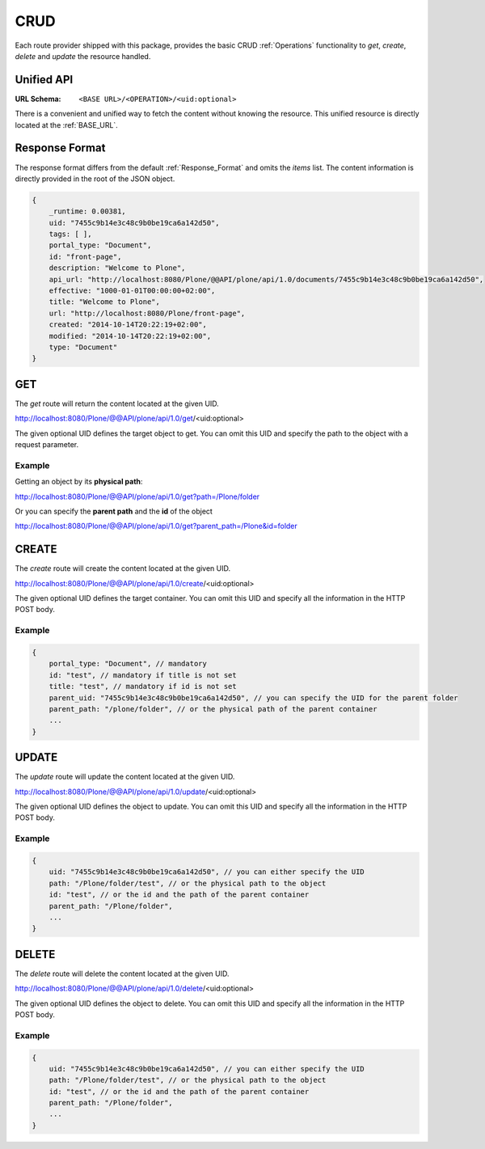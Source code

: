 CRUD
====

Each route provider shipped with this package, provides the basic CRUD
:ref:`Operations` functionality to `get`, `create`, `delete` and `update` the
resource handled.


Unified API
-----------

:URL Schema: ``<BASE URL>/<OPERATION>/<uid:optional>``

There is a convenient and unified way to fetch the content without knowing the
resource. This unified resource is directly located at the :ref:`BASE_URL`.


Response Format
---------------

The response format differs from the default :ref:`Response_Format` and omits
the `items` list. The content information is directly provided in the root of
the JSON object.


.. code-block:: javascript

    {
        _runtime: 0.00381,
        uid: "7455c9b14e3c48c9b0be19ca6a142d50",
        tags: [ ],
        portal_type: "Document",
        id: "front-page",
        description: "Welcome to Plone",
        api_url: "http://localhost:8080/Plone/@@API/plone/api/1.0/documents/7455c9b14e3c48c9b0be19ca6a142d50",
        effective: "1000-01-01T00:00:00+02:00",
        title: "Welcome to Plone",
        url: "http://localhost:8080/Plone/front-page",
        created: "2014-10-14T20:22:19+02:00",
        modified: "2014-10-14T20:22:19+02:00",
        type: "Document"
    }


GET
---

The `get` route will return the content located at the given UID.

http://localhost:8080/Plone/@@API/plone/api/1.0/get/<uid:optional>

The given optional UID defines the target object to get. You can omit this UID
and specify the path to the object with a request parameter.

Example
.......

Getting an object by its **physical path**:

http://localhost:8080/Plone/@@API/plone/api/1.0/get?path=/Plone/folder

Or you can specify the **parent path** and the **id** of the object

http://localhost:8080/Plone/@@API/plone/api/1.0/get?parent_path=/Plone&id=folder


.. versionadded:: 0.4
    Adding 0 as UID returns the portal Object.


CREATE
------

The `create` route will create the content located at the given UID.

http://localhost:8080/Plone/@@API/plone/api/1.0/create/<uid:optional>

The given optional UID defines the target container. You can omit this UID
and specify all the information in the HTTP POST body.

Example
.......

.. code-block:: javascript

    {
        portal_type: "Document", // mandatory
        id: "test", // mandatory if title is not set
        title: "test", // mandatory if id is not set
        parent_uid: "7455c9b14e3c48c9b0be19ca6a142d50", // you can specify the UID for the parent folder
        parent_path: "/plone/folder", // or the physical path of the parent container
        ...
    }


UPDATE
------

The `update` route will update the content located at the given UID.

http://localhost:8080/Plone/@@API/plone/api/1.0/update/<uid:optional>

The given optional UID defines the object to update. You can omit this UID and
specify all the information in the HTTP POST body.

Example
.......

.. code-block:: javascript

    {
        uid: "7455c9b14e3c48c9b0be19ca6a142d50", // you can either specify the UID
        path: "/Plone/folder/test", // or the physical path to the object
        id: "test", // or the id and the path of the parent container
        parent_path: "/Plone/folder",
        ...
    }


DELETE
------

The `delete` route will delete the content located at the given UID.

http://localhost:8080/Plone/@@API/plone/api/1.0/delete/<uid:optional>

The given optional UID defines the object to delete. You can omit this UID and
specify all the information in the HTTP POST body.

Example
.......

.. code-block:: javascript

    {
        uid: "7455c9b14e3c48c9b0be19ca6a142d50", // you can either specify the UID
        path: "/Plone/folder/test", // or the physical path to the object
        id: "test", // or the id and the path of the parent container
        parent_path: "/Plone/folder",
        ...
    }

.. vim: set ft=rst ts=4 sw=4 expandtab tw=78 :
